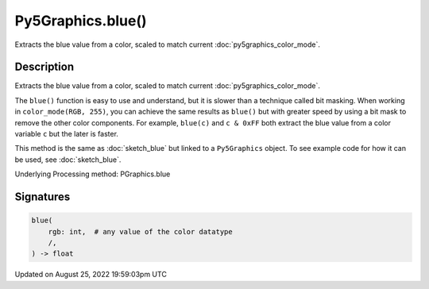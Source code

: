 Py5Graphics.blue()
==================

Extracts the blue value from a color, scaled to match current :doc:`py5graphics_color_mode`.

Description
-----------

Extracts the blue value from a color, scaled to match current :doc:`py5graphics_color_mode`.

The ``blue()`` function is easy to use and understand, but it is slower than a technique called bit masking. When working in ``color_mode(RGB, 255)``, you can achieve the same results as ``blue()`` but with greater speed by using a bit mask to remove the other color components. For example, ``blue(c)`` and ``c & 0xFF`` both extract the blue value from a color variable ``c`` but the later is faster.

This method is the same as :doc:`sketch_blue` but linked to a ``Py5Graphics`` object. To see example code for how it can be used, see :doc:`sketch_blue`.

Underlying Processing method: PGraphics.blue

Signatures
------

.. code:: python

    blue(
        rgb: int,  # any value of the color datatype
        /,
    ) -> float
Updated on August 25, 2022 19:59:03pm UTC

